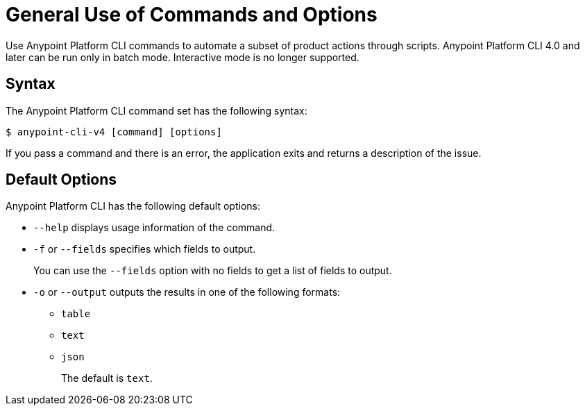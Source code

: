 = General Use of Commands and Options

// tag::usageintro[]

Use Anypoint Platform CLI commands to automate a subset of product actions through scripts. Anypoint Platform CLI 4.0 and later can be run only in batch mode. Interactive mode is no longer supported.

// end::usageintro[]

// tag::syntax[]

== Syntax

The Anypoint Platform CLI command set has the following syntax:

[source,console]
----
$ anypoint-cli-v4 [command] [options]
----

If you pass a command and there is an error, the application exits and returns a description of the issue.

[[default-options]]
== Default Options

Anypoint Platform CLI has the following default options:

* `--help` displays usage information of the command.
* `-f` or `--fields` specifies which fields to output. 
+
You can use the `--fields` option with no fields to get a list of fields to output.
* `-o` or `--output` outputs the results in one of the following formats: +
** `table`
** `text`
** `json`
+
The default is `text`.

// end::syntax[]
